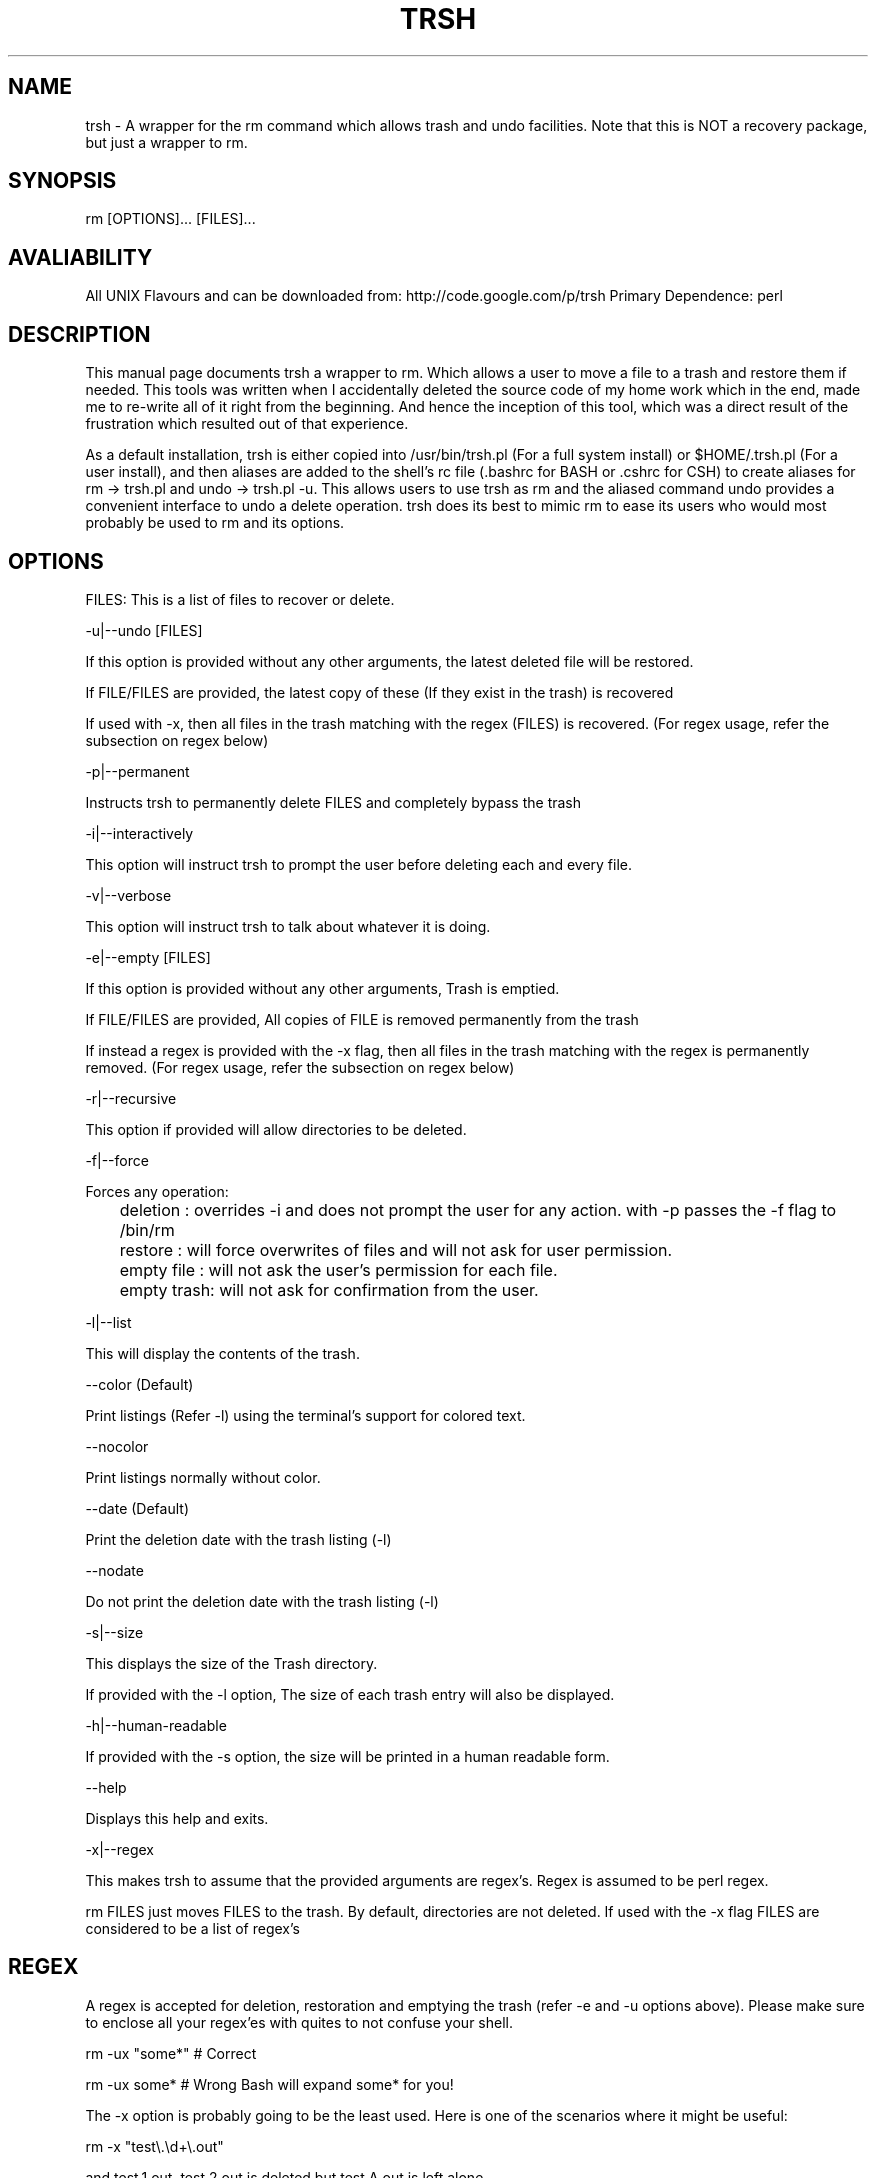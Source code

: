 .TH TRSH 1 5/28/2008

.SH NAME
trsh - A wrapper for the rm command which allows trash and undo facilities.
Note that this is NOT a recovery package, but just a wrapper to rm.

.SH SYNOPSIS
rm [OPTIONS]... [FILES]...

.SH AVALIABILITY
All UNIX Flavours and can be downloaded from: http://code.google.com/p/trsh
Primary Dependence: perl

.SH DESCRIPTION
This manual page documents trsh a wrapper to rm. Which allows a user to move a file to a trash and restore them if needed.
This tools was written when I accidentally deleted the source code of my home work which in the end, made me to re-write all 
of it right from the beginning. And hence the inception of this tool, which was a direct result of the frustration which 
resulted out of that experience. 
.P
As a default installation, trsh is either copied into /usr/bin/trsh.pl (For a full system install) or $HOME/.trsh.pl (For
a user install), and then aliases are added to the shell's rc file (.bashrc for BASH or .cshrc for CSH) to create aliases
for rm -> trsh.pl and undo -> trsh.pl -u. This allows users to use trsh as rm and the aliased command undo provides a convenient
interface to undo a delete operation. trsh does its best to mimic rm to ease its users who would most probably be used to rm and 
its options.

.SH OPTIONS
FILES:
This is a list of files to recover or delete.
.P
-u|--undo [FILES]
.P
If this option is provided without any other arguments, the latest deleted file will be restored.
.P
If FILE/FILES are provided, the latest copy of these (If they exist in the trash) is recovered
.P
If used with -x, then all files in the trash matching with the regex (FILES) is recovered. 
(For regex usage, refer the subsection on regex below)
.P
-p|--permanent
.P
Instructs trsh to permanently delete FILES and completely bypass the trash
.P
-i|--interactively
.P
This option will instruct trsh to prompt the user before deleting each and every file.
.P
-v|--verbose
.P
This option will instruct trsh to talk about whatever it is doing.
.P
-e|--empty [FILES]
.P
If this option is provided without any other arguments, Trash is emptied.
.P
If FILE/FILES are provided, All copies of FILE is removed permanently from the trash
.P
If instead a regex is provided with the -x flag, then all files in the trash matching with the regex is permanently removed.
(For regex usage, refer the subsection on regex below)
.P
-r|--recursive
.P
This option if provided will allow directories to be deleted.
.P
-f|--force
.P
Forces any operation:
.P
	deletion   : overrides -i and does not prompt the user for any action. with -p passes the -f flag to /bin/rm
.P
	restore    : will force overwrites of files and will not ask for user permission.
.P
	empty file : will not ask the user's permission for each file.
.P
	empty trash: will not ask for confirmation from the user.
.P
-l|--list
.P
This will display the contents of the trash.
.P
--color (Default)
.P
Print listings (Refer -l) using the terminal's support for colored text.
.P
--nocolor
.P
Print listings normally without color.
.P
--date (Default)
.P
Print the deletion date with the trash listing (-l)
.P
--nodate
.P
Do not print the deletion date with the trash listing (-l)
.P
-s|--size
.P
This displays the size of the Trash directory. 
.P
If provided with the -l option, The size of each trash entry will also be displayed.
.P
-h|--human-readable
.P
If provided with the -s option, the size will be printed in a human readable form.
.P
--help
.P
Displays this help and exits.
.P
-x|--regex
.P
This makes trsh to assume that the provided arguments are regex's. Regex is assumed
to be perl regex.
.P
rm FILES just moves FILES to the trash. By default, directories are not deleted.
If used with the -x flag FILES are considered to be a list of regex's
.P

.SH REGEX
A regex is accepted for deletion, restoration and emptying the trash (refer -e and -u options above).
Please make sure to enclose all your regex'es with quites to not confuse your shell.

.P
rm -ux "some*"  # Correct
.P
rm -ux some*    # Wrong Bash will expand some* for you!
.P
The -x option is probably going to be the least used. Here is one of the scenarios where it might be useful:
.P
rm -x "test\\.\\d+\\.out"
.P
and test.1.out, test.2.out is deleted but test.A.out is left alone.
.P
.SH "DEFAULT INSTALLATION"
As a default, trsh.pl will be placed in /usr/bin and this manual page is installed.
Aliases are created in system wide ${SHELL}rc file or the user ${SHELL}rc file (For user installation) as:
.P
alias rm="trsh.pl"
.P
alias undo="trsh.pl -u"

.SH EXAMPLES

If you need to delete a file test1: 
.P
rm test1
.P
If you want to recover test1 from the trash:
.P
rm -u test1 or rm -u (As this was the latest delete)
.P
If you want to view the contents of the trash:
.P
rm -l
.P
If you want to check the size of the trash directory:
.P
rm -s
.P
(This is helpful to have cron jobs to periodically check the size of the trash and hence empty it)
.P
rm -e empties the trash.

.SH AUTHOR
Amithash Prasad {amithash@gmail.com}

.SH FILES
This follows the freeDesktop.org's Trash specifications. Thus
each mounted device (Other than / and /home) have their own trash directory.

.SH "REPORTING BUGS"
 You can file a bug report at http://code.google.com/p/trsh/issues/list

.SH COPYRIGHT
Copyright (C) 2008-2009 Amithash Prasad 
This is free software; See the source for copying conditions. There is NO warranty. Not even for MERCHANTABILITY
or FITNESS FOR A PARTICULAR PURPOSE.

.SH "SEE ALSO"
rm(1)

 
